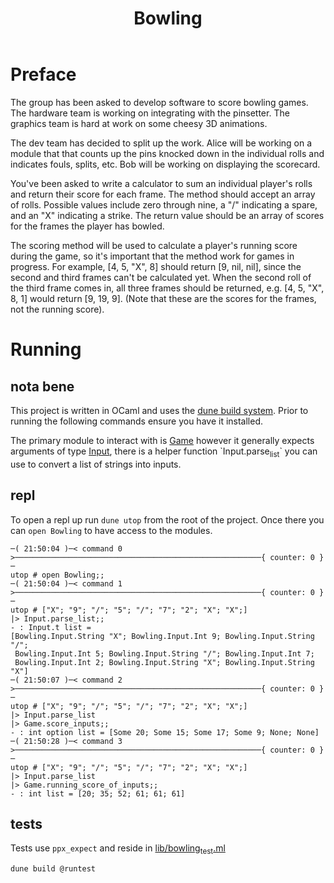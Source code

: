 #+title: Bowling

* Preface
The group has been asked to develop software to score bowling games.
The hardware team is working on integrating with the pinsetter.
The graphics team is hard at work on some cheesy 3D animations.

The dev team has decided to split up the work.
Alice will be working on a module that that counts up the pins knocked down in the individual rolls and indicates fouls, splits, etc.
Bob will be working on displaying the scorecard.

You've been asked to write a calculator to sum an individual player's rolls and return their score for each frame.
The method should accept an array of rolls.
Possible values include zero through nine, a "/" indicating a spare, and an "X" indicating a strike.
The return value should be an array of scores for the frames the player has bowled.

The scoring method will be used to calculate a player's running score during the game, so it's important that the method work for games in progress.
For example,
[4, 5, "X", 8] should return [9, nil, nil], since the second and third frames can't be calculated yet.
When the second roll of the third frame comes in, all three frames should be returned, e.g. [4, 5, "X", 8, 1] would return [9, 19, 9]. (Note that these are the scores for the frames, not the running score).

* Running
** nota bene
This project is written in OCaml and uses the [[https://dune.build/][dune build system]]. Prior to running the following commands ensure you have it installed.

The primary module to interact with is [[file:lib/game.ml][Game]] however it generally expects arguments of type [[file:lib/input.ml][Input]], there is a helper function `Input.parse_list` you can use to convert a list of strings into inputs.
** repl
To open a repl up run ~dune utop~ from the root of the project. Once there you can ~open Bowling~ to have access to the modules.
#+begin_src
─( 21:50:04 )─< command 0 >───────────────────────────────────────────────────────{ counter: 0 }─
utop # open Bowling;;
─( 21:50:04 )─< command 1 >───────────────────────────────────────────────────────{ counter: 0 }─
utop # ["X"; "9"; "/"; "5"; "/"; "7"; "2"; "X"; "X";]
|> Input.parse_list;;
- : Input.t list =
[Bowling.Input.String "X"; Bowling.Input.Int 9; Bowling.Input.String "/";
 Bowling.Input.Int 5; Bowling.Input.String "/"; Bowling.Input.Int 7;
 Bowling.Input.Int 2; Bowling.Input.String "X"; Bowling.Input.String "X"]
─( 21:50:07 )─< command 2 >───────────────────────────────────────────────────────{ counter: 0 }─
utop # ["X"; "9"; "/"; "5"; "/"; "7"; "2"; "X"; "X";]
|> Input.parse_list
|> Game.score_inputs;;
- : int option list = [Some 20; Some 15; Some 17; Some 9; None; None]
─( 21:50:28 )─< command 3 >───────────────────────────────────────────────────────{ counter: 0 }─
utop # ["X"; "9"; "/"; "5"; "/"; "7"; "2"; "X"; "X";]
|> Input.parse_list
|> Game.running_score_of_inputs;;
- : int list = [20; 35; 52; 61; 61; 61]
#+end_src

** tests
Tests use ~ppx_expect~ and reside in [[file:test/bowling_test.ml][lib/bowling_test.ml]]
#+begin_src shell
dune build @runtest
#+end_src
